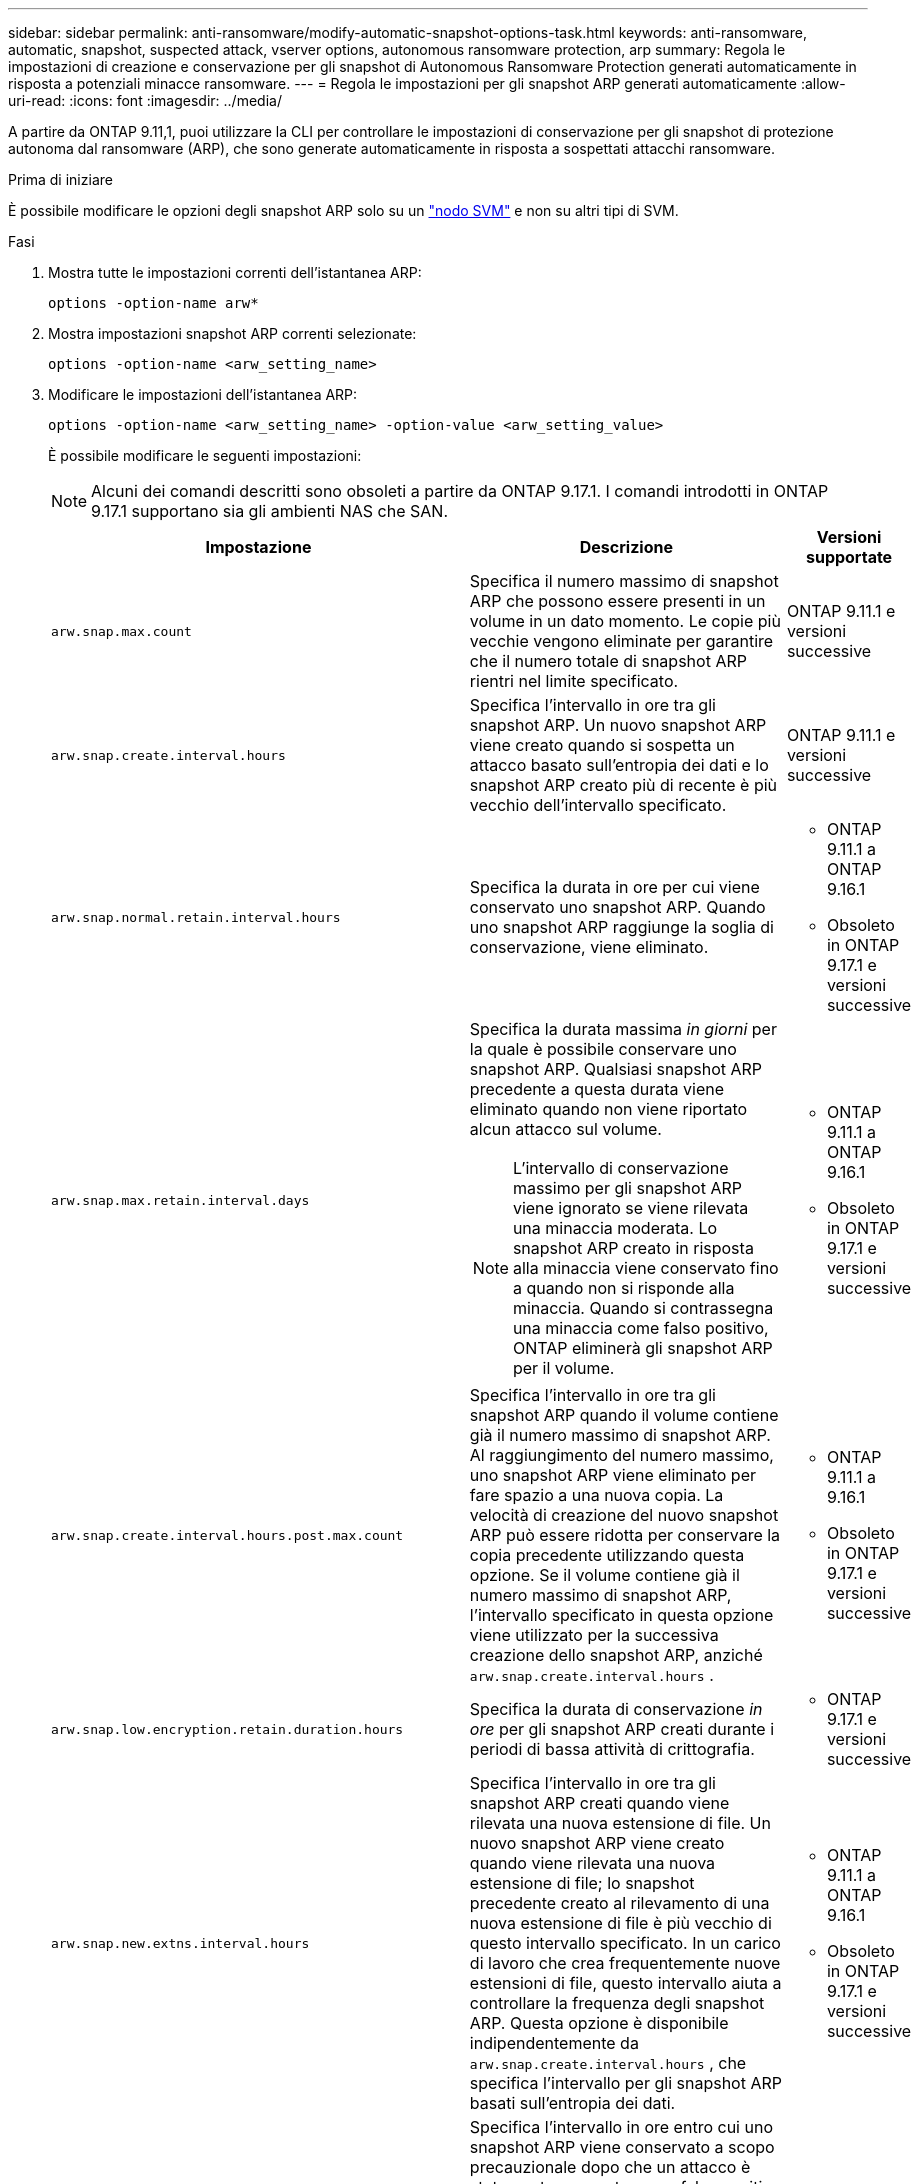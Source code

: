 ---
sidebar: sidebar 
permalink: anti-ransomware/modify-automatic-snapshot-options-task.html 
keywords: anti-ransomware, automatic, snapshot, suspected attack, vserver options, autonomous ransomware protection, arp 
summary: Regola le impostazioni di creazione e conservazione per gli snapshot di Autonomous Ransomware Protection generati automaticamente in risposta a potenziali minacce ransomware. 
---
= Regola le impostazioni per gli snapshot ARP generati automaticamente
:allow-uri-read: 
:icons: font
:imagesdir: ../media/


[role="lead"]
A partire da ONTAP 9.11,1, puoi utilizzare la CLI per controllare le impostazioni di conservazione per gli snapshot di protezione autonoma dal ransomware (ARP), che sono generate automaticamente in risposta a sospettati attacchi ransomware.

.Prima di iniziare
È possibile modificare le opzioni degli snapshot ARP solo su un link:../system-admin/types-svms-concept.html["nodo SVM"] e non su altri tipi di SVM.

.Fasi
. Mostra tutte le impostazioni correnti dell'istantanea ARP:
+
[source, cli]
----
options -option-name arw*
----
. Mostra impostazioni snapshot ARP correnti selezionate:
+
[source, cli]
----
options -option-name <arw_setting_name>
----
. Modificare le impostazioni dell'istantanea ARP:
+
[source, cli]
----
options -option-name <arw_setting_name> -option-value <arw_setting_value>
----
+
È possibile modificare le seguenti impostazioni:

+

NOTE: Alcuni dei comandi descritti sono obsoleti a partire da ONTAP 9.17.1. I comandi introdotti in ONTAP 9.17.1 supportano sia gli ambienti NAS che SAN.

+
[cols="1,3,1"]
|===
| Impostazione | Descrizione | Versioni supportate 


| `arw.snap.max.count`  a| 
Specifica il numero massimo di snapshot ARP che possono essere presenti in un volume in un dato momento. Le copie più vecchie vengono eliminate per garantire che il numero totale di snapshot ARP rientri nel limite specificato.
 a| 
ONTAP 9.11.1 e versioni successive



| `arw.snap.create.interval.hours`  a| 
Specifica l'intervallo in ore tra gli snapshot ARP. Un nuovo snapshot ARP viene creato quando si sospetta un attacco basato sull'entropia dei dati e lo snapshot ARP creato più di recente è più vecchio dell'intervallo specificato.
 a| 
ONTAP 9.11.1 e versioni successive



| `arw.snap.normal.retain.interval.hours`  a| 
Specifica la durata in ore per cui viene conservato uno snapshot ARP. Quando uno snapshot ARP raggiunge la soglia di conservazione, viene eliminato.
 a| 
** ONTAP 9.11.1 a ONTAP 9.16.1
** Obsoleto in ONTAP 9.17.1 e versioni successive




| `arw.snap.max.retain.interval.days`  a| 
Specifica la durata massima _in giorni_ per la quale è possibile conservare uno snapshot ARP. Qualsiasi snapshot ARP precedente a questa durata viene eliminato quando non viene riportato alcun attacco sul volume.


NOTE: L'intervallo di conservazione massimo per gli snapshot ARP viene ignorato se viene rilevata una minaccia moderata. Lo snapshot ARP creato in risposta alla minaccia viene conservato fino a quando non si risponde alla minaccia. Quando si contrassegna una minaccia come falso positivo, ONTAP eliminerà gli snapshot ARP per il volume.
 a| 
** ONTAP 9.11.1 a ONTAP 9.16.1
** Obsoleto in ONTAP 9.17.1 e versioni successive




| `arw.snap.create.interval.hours.post.max.count`  a| 
Specifica l'intervallo in ore tra gli snapshot ARP quando il volume contiene già il numero massimo di snapshot ARP. Al raggiungimento del numero massimo, uno snapshot ARP viene eliminato per fare spazio a una nuova copia. La velocità di creazione del nuovo snapshot ARP può essere ridotta per conservare la copia precedente utilizzando questa opzione. Se il volume contiene già il numero massimo di snapshot ARP, l'intervallo specificato in questa opzione viene utilizzato per la successiva creazione dello snapshot ARP, anziché  `arw.snap.create.interval.hours` .
 a| 
** ONTAP 9.11.1 a 9.16.1
** Obsoleto in ONTAP 9.17.1 e versioni successive




| `arw.snap.low.encryption.retain.duration.hours`  a| 
Specifica la durata di conservazione _in ore_ per gli snapshot ARP creati durante i periodi di bassa attività di crittografia.
 a| 
** ONTAP 9.17.1 e versioni successive




| `arw.snap.new.extns.interval.hours`  a| 
Specifica l'intervallo in ore tra gli snapshot ARP creati quando viene rilevata una nuova estensione di file. Un nuovo snapshot ARP viene creato quando viene rilevata una nuova estensione di file; lo snapshot precedente creato al rilevamento di una nuova estensione di file è più vecchio di questo intervallo specificato. In un carico di lavoro che crea frequentemente nuove estensioni di file, questo intervallo aiuta a controllare la frequenza degli snapshot ARP. Questa opzione è disponibile indipendentemente da  `arw.snap.create.interval.hours` , che specifica l'intervallo per gli snapshot ARP basati sull'entropia dei dati.
 a| 
** ONTAP 9.11.1 a ONTAP 9.16.1
** Obsoleto in ONTAP 9.17.1 e versioni successive




| `arw.snap.retain.hours.after.clear.suspect.false.alert`  a| 
Specifica l'intervallo in ore entro cui uno snapshot ARP viene conservato a scopo precauzionale dopo che un attacco è stato contrassegnato come falso positivo dall'amministratore. Allo scadere di questo periodo di conservazione precauzionale, lo snapshot può essere eliminato in base alla durata di conservazione standard definita dalle opzioni.  `arw.snap.normal.retain.interval.hours` E  `arw.snap.max.retain.interval.days` .
 a| 
** ONTAP 9.16.1 e versioni successive




| `arw.snap.retain.hours.after.clear.suspect.real.attack`  a| 
Specifica l'intervallo in ore entro cui uno snapshot ARP viene conservato a scopo precauzionale dopo che un attacco è stato contrassegnato come attacco reale dall'amministratore. Allo scadere di questo periodo di conservazione precauzionale, lo snapshot può essere eliminato in base alla durata di conservazione standard definita dalle opzioni.  `arw.snap.normal.retain.interval.hours` E  `arw.snap.max.retain.interval.days` .
 a| 
** ONTAP 9.16.1 e versioni successive




| `arw.snap.surge.interval.days`  a| 
Specifica l'intervallo _in giorni_ tra gli snapshot ARP creati in risposta ai picchi io. ONTAP crea una copia snapshot ARP surge quando c'è un aumento del traffico io e l'ultimo snapshot ARP creato è più vecchio di questo intervallo specificato. Questa opzione specifica anche il periodo di conservazione _in day_ per uno snapshot di sovratensione ARP.
 a| 
ONTAP 9.11.1 e versioni successive



| `arw.high.encryption.alert.enabled`  a| 
Abilita gli avvisi per livelli di crittografia elevati. Quando questa opzione è impostata su  `on` (predefinito), ONTAP invia un avviso quando la percentuale di crittografia supera la soglia specificata in  `arw.high.encryption.percentage.threshold` .
 a| 
ONTAP 9.17.1 e versioni successive



| `arw.high.encryption.percentage.threshold`  a| 
Specifica la percentuale massima di crittografia per un volume. Se la percentuale di crittografia supera questa soglia, ONTAP gestisce l'aumento come un attacco e crea uno snapshot ARP.  `arw.high.encryption.alert.enabled` deve essere impostato su  `on` affinché questa opzione abbia effetto.
 a| 
ONTAP 9.17.1 e versioni successive



| `arw.snap.high.encryption.retain.duration.hours`  a| 
Specifica l'intervallo di durata della conservazione _in ore_ per gli snapshot creati durante un evento con soglia di crittografia elevata.
 a| 
ONTAP 9.17.1 e versioni successive

|===
. Se si utilizza ARP con un ambiente SAN, è anche possibile modificare le seguenti impostazioni del periodo di valutazione:
+
[cols="1,3,1"]
|===
| Impostazione | Descrizione | Versioni supportate 


| `arw.block_device.auto.learn.threshold.min_value`  a| 
Specifica il valore percentuale della soglia minima di crittografia durante la fase di apprendimento automatico della valutazione per i dispositivi a blocchi.
 a| 
ONTAP 9.17.1 e versioni successive



| `arw.block_device.auto.learn.threshold.max_value`  a| 
Specifica il valore percentuale della soglia massima di crittografia durante la fase di apprendimento automatico della valutazione per i dispositivi a blocchi.
 a| 
ONTAP 9.17.1 e versioni successive



| `arw.block_device.evaluation.phase.min_hours` | Specifica l'intervallo minimo _in ore_ entro il quale la fase di valutazione deve essere eseguita prima che venga impostata la soglia di crittografia.  a| 
ONTAP 9.17.1 e versioni successive



| `arw.block_device.evaluation.phase.max_hours`  a| 
Specifica l'intervallo massimo _in ore_ entro il quale la fase di valutazione deve essere eseguita prima che venga impostata la soglia di crittografia.
 a| 
ONTAP 9.17.1 e versioni successive



| `arw.block_device.evaluation.phase.min_data_ingest_size_GB` | Specifica la quantità minima di dati _in GB_ che deve essere acquisita durante la fase di valutazione prima che venga impostata la soglia di crittografia.  a| 
ONTAP 9.17.1 e versioni successive



| `arw.block_device.evaluation.phase.alert.enabled`  a| 
Specifica se gli avvisi sono abilitati per la fase di valutazione di ARP sui dispositivi a blocchi. Il valore predefinito è  `True` .
 a| 
ONTAP 9.17.1 e versioni successive



| `arw.block_device.evaluation.phase.alert.threshold`  a| 
Specifica la percentuale di soglia durante la fase di valutazione dell'ARP sui dispositivi a blocchi. Se la percentuale di crittografia supera questa soglia, viene attivato un avviso.
 a| 
ONTAP 9.17.1 e versioni successive

|===


.Informazioni correlate
* link:index.html#threat-assessment-and-arp-snapshots["Valutazione delle minacce e istantanee ARP"]
* link:respond-san-entropy-eval-period.html["Periodo di valutazione dell'entropia SAN"]

